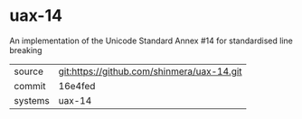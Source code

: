 * uax-14

An implementation of the Unicode Standard Annex #14 for standardised line breaking

|---------+--------------------------------------------|
| source  | git:https://github.com/shinmera/uax-14.git |
| commit  | 16e4fed                                    |
| systems | uax-14                                     |
|---------+--------------------------------------------|
